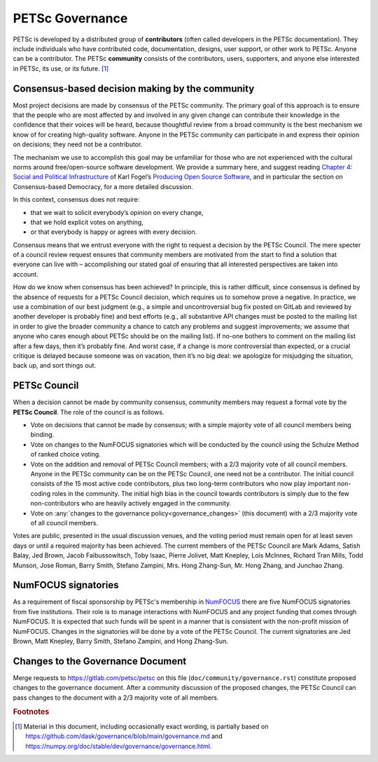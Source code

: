 .. _governance:

****************
PETSc Governance
****************

PETSc is developed by a distributed group of **contributors** (often called developers in the PETSc documentation).
They include individuals who have contributed code, documentation, designs, user support,
or other work to PETSc. Anyone can be a contributor. The PETSc **community** consists of the contributors, users, supporters, and anyone else interested in PETSc,
its use, or its future. [#source_footnote]_

Consensus-based decision making by the community
================================================

Most project decisions are made by consensus of the PETSc community. The primary goal of this approach is to ensure that the people who are
most affected by and involved in any given change can contribute their knowledge in the confidence that their voices will be heard, because thoughtful
review from a broad community is the best mechanism we know of for creating high-quality software. Anyone in the PETSc community can participate in and express their opinion
on decisions; they need not be a contributor.

The mechanism we use to accomplish this goal may be unfamiliar for those who are not experienced with the cultural norms around free/open-source software development.
We provide a summary here, and suggest reading `Chapter 4: Social and Political Infrastructure <https://producingoss.com/en/social-infrastructure.html>`__  of Karl Fogel’s
`Producing Open Source Software <https://producingoss.com/en/index.html>`__, and in particular the section on Consensus-based Democracy, for a more detailed discussion.

In this context, consensus does not require:

* that we wait to solicit everybody’s opinion on every change,
* that we hold explicit votes on anything,
* or that everybody is happy or agrees with every decision.

Consensus means that we entrust everyone with the right to request a decision by the PETSc Council.
The mere specter of a council review request ensures that community members
are motivated from the start to find a solution that everyone can live with – accomplishing our stated goal
of ensuring that all interested perspectives are taken into account.

How do we know when consensus has been achieved? In principle, this is rather difficult, since consensus
is defined by the absence of requests for a PETSc Council decision, which requires us to somehow prove a negative.
In practice, we use a combination of our best judgment
(e.g., a simple and uncontroversial bug fix posted on GitLab and reviewed by another developer is probably fine)
and best efforts (e.g., all substantive API changes must be posted to the mailing list in order to give the broader
community a chance to catch any problems and suggest improvements; we assume that anyone who cares enough about
PETSc should be on the mailing list). If no-one bothers to comment on the mailing list
after a few days, then it’s probably fine. And worst case, if a change is more controversial than expected, or a crucial critique
is delayed because someone was on vacation, then it’s no big deal: we apologize for misjudging the situation, back up, and sort things out.

PETSc Council
=============

When a decision cannot be made by community consensus, community members may request a formal vote by the **PETSc Council**.
The role of the council is as follows.

* Vote on decisions that cannot be made by consensus; with a simple majority vote of all council members being binding.

* Vote on changes to the NumFOCUS signatories which will be conducted by the council using the Schulze Method of ranked choice voting.

* Vote on the addition and removal of PETSc Council members; with a 2/3 majority vote of all council members. Anyone in the PETSc community can
  be on the PETSc Council, one need not be a contributor. The initial council consists of the 15 most active code contributors,
  plus two long-term contributors who now play important non-coding roles in the community. The initial high bias in the council towards contributors
  is simply due to the few non-contributors who are heavily actively engaged in the community.

* Vote on :any:`changes to the governance policy<governance_changes>` (this document) with a 2/3 majority vote of all council members.

Votes are public, presented in the usual discussion venues, and the voting period must remain open for at least seven days or until a required majority has been achieved.
The current members of the PETSc Council are
Mark Adams,
Satish Balay,
Jed Brown,
Jacob Faibussowitsch,
Toby Isaac,
Pierre Jolivet,
Matt Knepley,
Lois McInnes,
Richard Tran Mills,
Todd Munson,
Jose Roman,
Barry Smith,
Stefano Zampini,
Mrs. Hong Zhang-Sun,
Mr. Hong Zhang, and
Junchao Zhang.

.. _numfocus_signatories:


NumFOCUS signatories
====================

As a requirement of fiscal sponsorship by PETSc's membership in `NumFOCUS <http://numfocus.org>`__ there are five NumFOCUS signatories from five institutions.
Their role is to manage interactions with NumFOCUS and any project funding that comes through NumFOCUS.
It is expected that such funds will be spent in a manner that is consistent with the non-profit mission of NumFOCUS. Changes in the signatories will
be done by a vote of the PETSc Council. The current signatories are
Jed Brown,
Matt Knepley,
Barry Smith,
Stefano Zampini, and
Hong Zhang-Sun.


.. _governance_changes:

Changes to the Governance Document
==================================

Merge requests to https://gitlab.com/petsc/petsc on this file (``doc/community/governance.rst``) constitute proposed changes to the governance document.
After a community discussion of the proposed changes, the PETSc Council can pass changes to the document with a 2/3 majority vote of all members.

.. rubric:: Footnotes

.. [#source_footnote] Material in this document, including occasionally exact wording, is partially based on https://github.com/dask/governance/blob/main/governance.md and https://numpy.org/doc/stable/dev/governance/governance.html.
